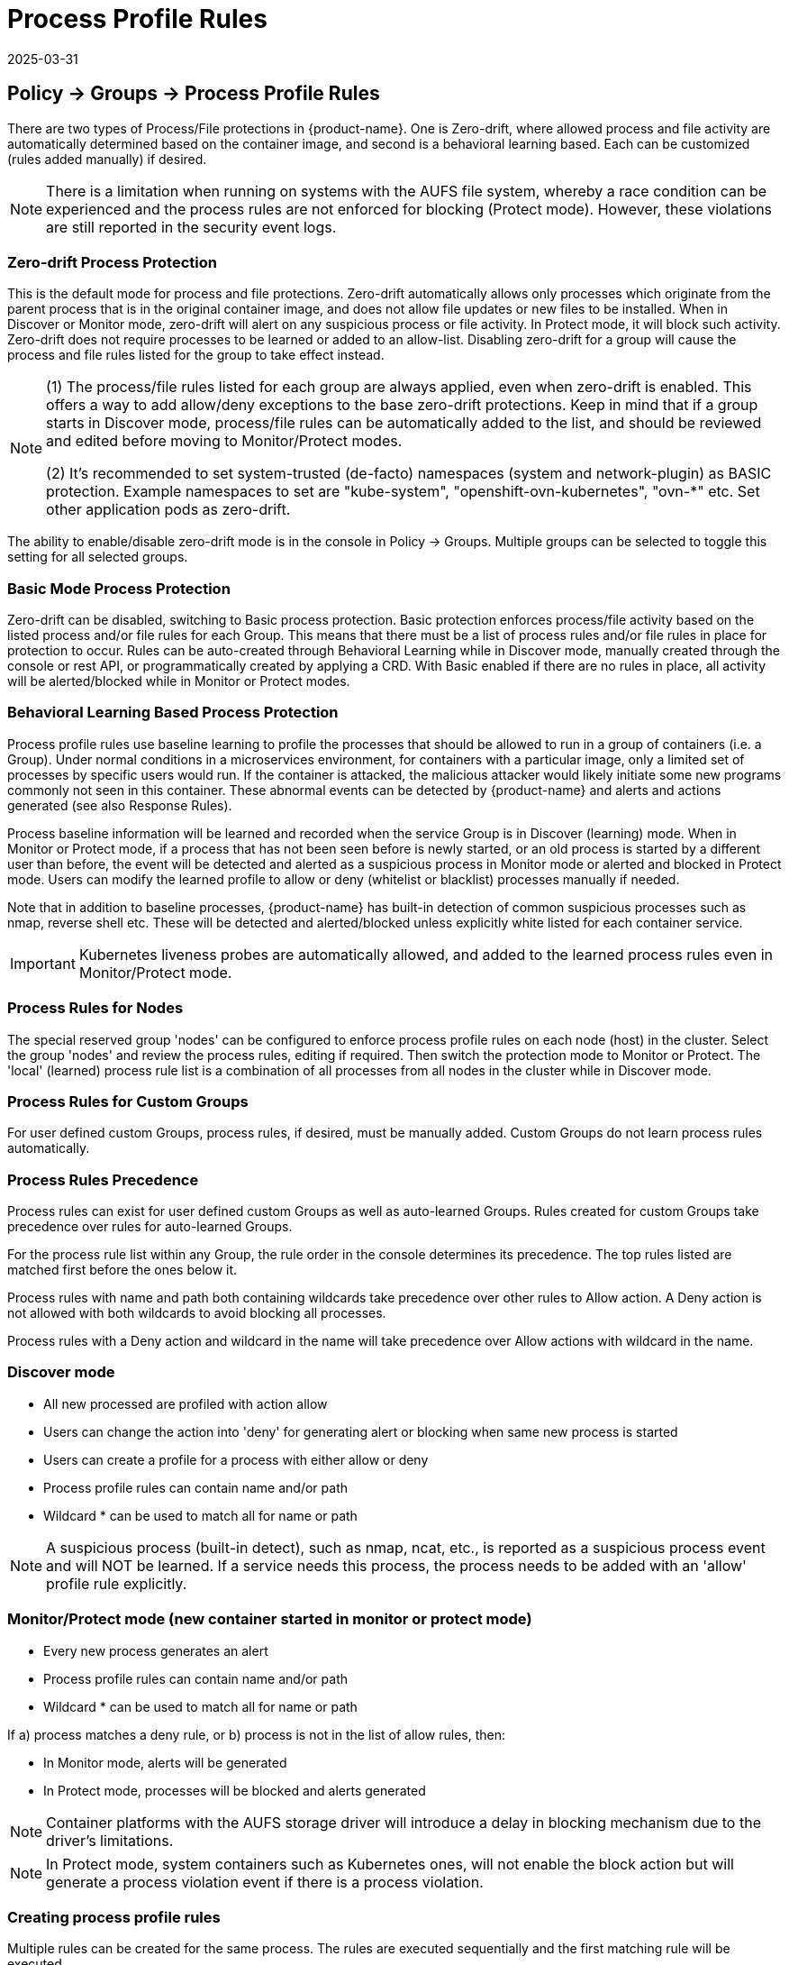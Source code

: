 = Process Profile Rules
:revdate: 2025-03-31
:page-revdate: {revdate}
:page-opendocs-origin: /05.policy/06.processrules/06.processrules.md
:page-opendocs-slug:  /policy/processrules

== Policy -> Groups -> Process Profile Rules

There are two types of Process/File protections in {product-name}. One is Zero-drift, where allowed process and file activity are automatically determined based on the container image, and second is a behavioral learning based. Each can be customized (rules added manually) if desired.

[NOTE]
====
There is a limitation when running on systems with the AUFS file system, whereby a race condition can be experienced and the process rules are not enforced for blocking (Protect mode). However, these violations are still reported in the security event logs.
====

=== Zero-drift Process Protection

This is the default mode for process and file protections. Zero-drift automatically allows only processes which originate from the parent process that is in the original container image, and does not allow file updates or new files to be installed. When in Discover or Monitor mode, zero-drift will alert on any suspicious process or file activity. In Protect mode, it will block such activity. Zero-drift does not require processes to be learned or added to an allow-list. Disabling zero-drift for a group will cause the process and file rules listed for the group to take effect instead.

[NOTE]
====
(1) The process/file rules listed for each group are always applied, even when zero-drift is enabled. This offers a way to add allow/deny exceptions to the base zero-drift protections. Keep in mind that if a group starts in Discover mode, process/file rules can be automatically added to the list, and should be reviewed and edited before moving to Monitor/Protect modes.

(2) It's recommended to set system-trusted (de-facto) namespaces (system and network-plugin) as BASIC protection. Example namespaces to set are "kube-system", "openshift-ovn-kubernetes", "ovn-*" etc. Set other application pods as zero-drift.
====

The ability to enable/disable zero-drift mode is in the console in Policy -> Groups. Multiple groups can be selected to toggle this setting for all selected groups.

=== Basic Mode Process Protection

Zero-drift can be disabled, switching to Basic process protection. Basic protection enforces process/file activity based on the listed process and/or file rules for each Group. This means that there must be a list of process rules and/or file rules in place for protection to occur. Rules can be auto-created through Behavioral Learning while in Discover mode, manually created through the console or rest API, or programmatically created by applying a CRD. With Basic enabled if there are no rules in place, all activity will be alerted/blocked while in Monitor or Protect modes.

=== Behavioral Learning Based Process Protection

Process profile rules use baseline learning to profile the processes that should be allowed to run in a group of containers (i.e. a Group). Under normal conditions in a microservices environment, for containers with a particular image, only a limited set of processes by specific users would run. If the container is attacked, the malicious attacker would likely initiate some new programs commonly not seen in this container. These abnormal events can be detected by {product-name} and alerts and actions generated (see also Response Rules).

Process baseline information will be learned and recorded when the service Group is in Discover (learning) mode. When in Monitor or Protect mode, if a process that has not been seen before is newly started, or an old process is started by a different user than before, the event will be detected and alerted as a suspicious process in Monitor mode or alerted and blocked in Protect mode. Users can modify the learned profile to allow or deny (whitelist or blacklist) processes manually if needed.

Note that in addition to baseline processes, {product-name} has built-in detection of common suspicious processes such as nmap, reverse shell etc. These will be detected and alerted/blocked unless explicitly white listed for each container service.

[IMPORTANT]
====
Kubernetes liveness probes are automatically allowed, and added to the learned process rules even in Monitor/Protect mode.
====

=== Process Rules for Nodes

The special reserved group 'nodes' can be configured to enforce process profile rules on each node (host) in the cluster. Select the group 'nodes' and review the process rules, editing if required. Then switch the protection mode to Monitor or Protect. The 'local' (learned) process rule list is a combination of all processes from all nodes in the cluster while in Discover mode.

=== Process Rules for Custom Groups

For user defined custom Groups, process rules, if desired, must be manually added. Custom Groups do not learn process rules automatically.

=== Process Rules Precedence

Process rules can exist for user defined custom Groups as well as auto-learned Groups. Rules created for custom Groups take precedence over rules for auto-learned Groups.

For the process rule list within any Group, the rule order in the console determines its precedence. The top rules listed are matched first before the ones below it.

Process rules with name and path both containing wildcards take precedence over other rules to Allow action. A Deny action is not allowed with both wildcards to avoid blocking all processes.

Process rules with a Deny action and wildcard in the name will take precedence over Allow actions with wildcard in the name.

=== Discover mode

* All new processed are profiled with action allow
* Users can change the action into 'deny' for generating alert or blocking when same new process is started
* Users can create a profile for a process with either allow or deny
* Process profile rules can contain name and/or path
* Wildcard &#42; can be used to match all for name or path

[NOTE]
====
A suspicious process (built-in detect), such as nmap, ncat, etc., is reported as a suspicious process event and will NOT be learned. If a service needs this process, the process needs to be added with an 'allow' profile rule explicitly.
====

=== Monitor/Protect mode (new container started in monitor or protect mode)

* Every new process generates an alert
* Process profile rules can contain name and/or path
* Wildcard &#42; can be used to match all for name or path

If a) process matches a deny rule, or b) process is not in the list of allow rules, then:

* In Monitor mode, alerts will be generated
* In Protect mode, processes will be blocked and alerts generated

[NOTE]
====
Container platforms with the AUFS storage driver will introduce a delay in blocking mechanism due to the driver's limitations.
====

[NOTE]
====
In Protect mode, system containers such as Kubernetes ones, will not enable the block action but will generate a process violation event if there is a process violation.
====

=== Creating process profile rules

Multiple rules can be created for the same process. The rules are executed sequentially and the first matching rule will be executed.

* Click Add rule (+) from process profile rules tab
* Process profile rules can contain name and/or path
* Wildcard &#42; can be used to match all for name or path

Example:  To allow the ping process to run from any directory

image:ping.png[pingRule]

Violations will be logged in Notifications -> Security Events.

image:process_event.png[violation]

=== Built-in Suspicious Process Detection

The following built-in detections are automatically enabled in {product-name}.

|===
| Process | Direction | Reported name

| nmap
| outgoing
| port scanner

| nc
| outgoing
| netcat process

| ncat
| outgoing
| netcat process

| netcat
| outgoing
| netcat process

| sshd
| incoming
| ssh from remote

| ssh
| outgoing
| ssh to remote

| scp
| outgoing
| secure copy

| telnet
| outgoing
| telnet to remote

| in.telnetd
| incoming
| telnet from remote

| iodine
| outgoing
| dns tunneling

| iodined
| incoming
| dns tunneling

| dnscat
| outgoing
| dns tunneling

| dns2tcpc
| outgoing
| dns tunneling

| dns2tcpd
| incoming
| dns tunneling

| socat
| outgoing
| relay process
|===

In addition the following detections are enabled:

* docker cp
* root privilege escalation (user role into root role)
* tunnel: reverse shell (triggered when stdin and stdout are redirected to the same socket)

Suspicious processes are alerted when in Discover or Monitor mode, and blocked when in Protect mode. Detection applies to containers as well as hosts, with the exception of 'sshd' which is not considered suspicious on hosts. Processes listed above can be added to the Allow List for containers (Groups) including hosts if it should be allowed.

== Split Mode Process/File Protections

Container Groups can have Process/File rules in a different mode than Network rules, as described xref:modes.adoc#_network_service_policy_mode[here].
